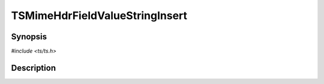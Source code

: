 .. Licensed to the Apache Software Foundation (ASF) under one or more
   contributor license agreements.  See the NOTICE file distributed
   with this work for additional information regarding copyright
   ownership.  The ASF licenses this file to you under the Apache
   License, Version 2.0 (the "License"); you may not use this file
   except in compliance with the License.  You may obtain a copy of
   the License at

      http://www.apache.org/licenses/LICENSE-2.0

   Unless required by applicable law or agreed to in writing, software
   distributed under the License is distributed on an "AS IS" BASIS,
   WITHOUT WARRANTIES OR CONDITIONS OF ANY KIND, either express or
   implied.  See the License for the specific language governing
   permissions and limitations under the License.


TSMimeHdrFieldValueStringInsert
===============================

.. doxygen:briefdescription:: TSMimeHdrFieldValueStringInsert


Synopsis
--------

`#include <ts/ts.h>`

.. doxygen:function:: TSMimeHdrFieldValueStringInsert


Description
-----------

.. doxygen:detaileddescription:: TSMimeHdrFieldValueStringInsert
